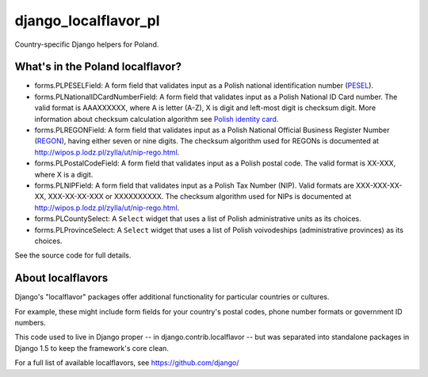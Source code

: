 =====================
django_localflavor_pl
=====================

Country-specific Django helpers for Poland.

What's in the Poland localflavor?
=================================

* forms.PLPESELField: A form field that validates input as a Polish national
  identification number (PESEL_).

* forms.PLNationalIDCardNumberField: A form field that validates input as a
  Polish National ID Card number. The valid format is AAAXXXXXX, where A is
  letter (A-Z), X is digit and left-most digit is checksum digit. More
  information about checksum calculation algorithm see `Polish identity card`_.

* forms.PLREGONField: A form field that validates input as a Polish National
  Official Business Register Number (REGON_), having either seven or nine
  digits. The checksum algorithm used for REGONs is documented at
  http://wipos.p.lodz.pl/zylla/ut/nip-rego.html.

* forms.PLPostalCodeField: A form field that validates input as a Polish postal
  code. The valid format is XX-XXX, where X is a digit.

* forms.PLNIPField: A form field that validates input as a Polish Tax Number
  (NIP). Valid formats are XXX-XXX-XX-XX, XXX-XX-XX-XXX or XXXXXXXXXX. The
  checksum algorithm used for NIPs is documented at
  http://wipos.p.lodz.pl/zylla/ut/nip-rego.html.

* forms.PLCountySelect: A ``Select`` widget that uses a list of Polish
  administrative units as its choices.

* forms.PLProvinceSelect: A ``Select`` widget that uses a list of Polish
  voivodeships (administrative provinces) as its choices.

.. _PESEL: http://en.wikipedia.org/wiki/PESEL
.. _`Polish identity card`: http://en.wikipedia.org/wiki/Polish_identity_card
.. _REGON: http://www.stat.gov.pl/bip/regon_ENG_HTML.htm

See the source code for full details.

About localflavors
==================

Django's "localflavor" packages offer additional functionality for particular
countries or cultures.

For example, these might include form fields for your country's postal codes,
phone number formats or government ID numbers.

This code used to live in Django proper -- in django.contrib.localflavor -- but
was separated into standalone packages in Django 1.5 to keep the framework's
core clean.

For a full list of available localflavors, see https://github.com/django/
